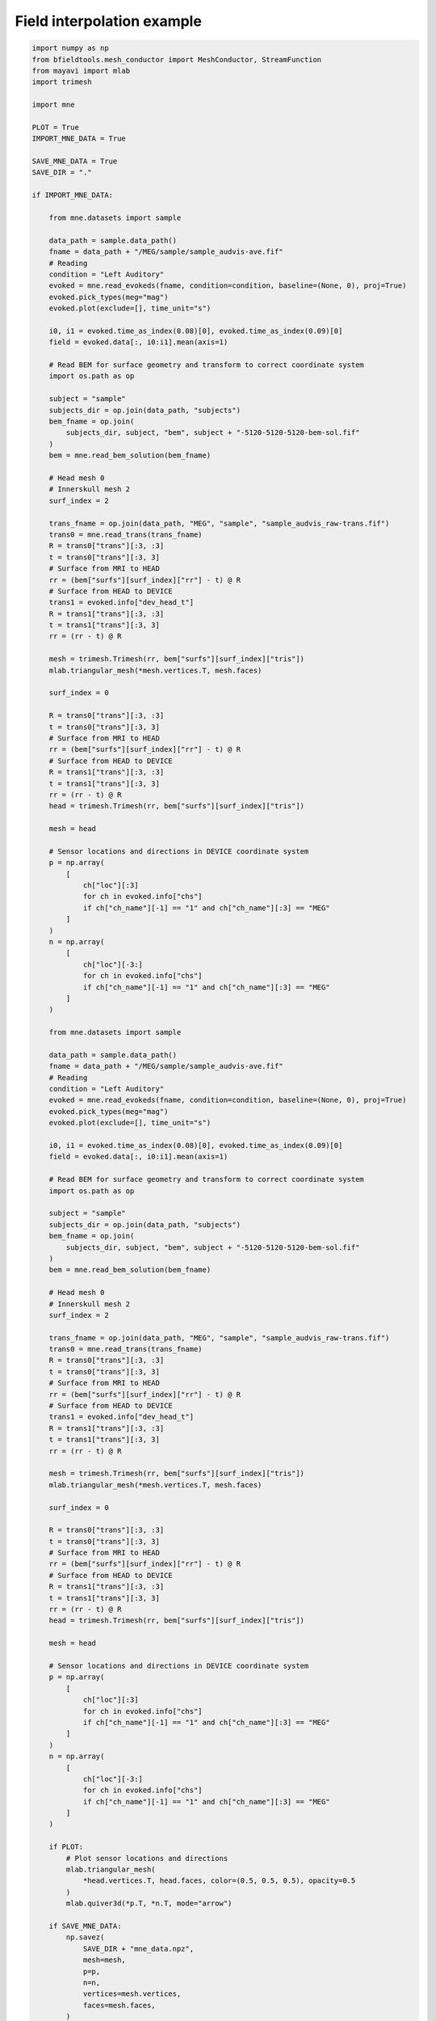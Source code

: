 .. only:: html

    .. note::
        :class: sphx-glr-download-link-note

        Click :ref:`here <sphx_glr_download_auto_examples_publication_software_mne_interpolation.py>`     to download the full example code
    .. rst-class:: sphx-glr-example-title

    .. _sphx_glr_auto_examples_publication_software_mne_interpolation.py:


Field interpolation example
============================


.. code-block:: default

    import numpy as np
    from bfieldtools.mesh_conductor import MeshConductor, StreamFunction
    from mayavi import mlab
    import trimesh

    import mne

    PLOT = True
    IMPORT_MNE_DATA = True

    SAVE_MNE_DATA = True
    SAVE_DIR = "."

    if IMPORT_MNE_DATA:

        from mne.datasets import sample

        data_path = sample.data_path()
        fname = data_path + "/MEG/sample/sample_audvis-ave.fif"
        # Reading
        condition = "Left Auditory"
        evoked = mne.read_evokeds(fname, condition=condition, baseline=(None, 0), proj=True)
        evoked.pick_types(meg="mag")
        evoked.plot(exclude=[], time_unit="s")

        i0, i1 = evoked.time_as_index(0.08)[0], evoked.time_as_index(0.09)[0]
        field = evoked.data[:, i0:i1].mean(axis=1)

        # Read BEM for surface geometry and transform to correct coordinate system
        import os.path as op

        subject = "sample"
        subjects_dir = op.join(data_path, "subjects")
        bem_fname = op.join(
            subjects_dir, subject, "bem", subject + "-5120-5120-5120-bem-sol.fif"
        )
        bem = mne.read_bem_solution(bem_fname)

        # Head mesh 0
        # Innerskull mesh 2
        surf_index = 2

        trans_fname = op.join(data_path, "MEG", "sample", "sample_audvis_raw-trans.fif")
        trans0 = mne.read_trans(trans_fname)
        R = trans0["trans"][:3, :3]
        t = trans0["trans"][:3, 3]
        # Surface from MRI to HEAD
        rr = (bem["surfs"][surf_index]["rr"] - t) @ R
        # Surface from HEAD to DEVICE
        trans1 = evoked.info["dev_head_t"]
        R = trans1["trans"][:3, :3]
        t = trans1["trans"][:3, 3]
        rr = (rr - t) @ R

        mesh = trimesh.Trimesh(rr, bem["surfs"][surf_index]["tris"])
        mlab.triangular_mesh(*mesh.vertices.T, mesh.faces)

        surf_index = 0

        R = trans0["trans"][:3, :3]
        t = trans0["trans"][:3, 3]
        # Surface from MRI to HEAD
        rr = (bem["surfs"][surf_index]["rr"] - t) @ R
        # Surface from HEAD to DEVICE
        R = trans1["trans"][:3, :3]
        t = trans1["trans"][:3, 3]
        rr = (rr - t) @ R
        head = trimesh.Trimesh(rr, bem["surfs"][surf_index]["tris"])

        mesh = head

        # Sensor locations and directions in DEVICE coordinate system
        p = np.array(
            [
                ch["loc"][:3]
                for ch in evoked.info["chs"]
                if ch["ch_name"][-1] == "1" and ch["ch_name"][:3] == "MEG"
            ]
        )
        n = np.array(
            [
                ch["loc"][-3:]
                for ch in evoked.info["chs"]
                if ch["ch_name"][-1] == "1" and ch["ch_name"][:3] == "MEG"
            ]
        )

        from mne.datasets import sample

        data_path = sample.data_path()
        fname = data_path + "/MEG/sample/sample_audvis-ave.fif"
        # Reading
        condition = "Left Auditory"
        evoked = mne.read_evokeds(fname, condition=condition, baseline=(None, 0), proj=True)
        evoked.pick_types(meg="mag")
        evoked.plot(exclude=[], time_unit="s")

        i0, i1 = evoked.time_as_index(0.08)[0], evoked.time_as_index(0.09)[0]
        field = evoked.data[:, i0:i1].mean(axis=1)

        # Read BEM for surface geometry and transform to correct coordinate system
        import os.path as op

        subject = "sample"
        subjects_dir = op.join(data_path, "subjects")
        bem_fname = op.join(
            subjects_dir, subject, "bem", subject + "-5120-5120-5120-bem-sol.fif"
        )
        bem = mne.read_bem_solution(bem_fname)

        # Head mesh 0
        # Innerskull mesh 2
        surf_index = 2

        trans_fname = op.join(data_path, "MEG", "sample", "sample_audvis_raw-trans.fif")
        trans0 = mne.read_trans(trans_fname)
        R = trans0["trans"][:3, :3]
        t = trans0["trans"][:3, 3]
        # Surface from MRI to HEAD
        rr = (bem["surfs"][surf_index]["rr"] - t) @ R
        # Surface from HEAD to DEVICE
        trans1 = evoked.info["dev_head_t"]
        R = trans1["trans"][:3, :3]
        t = trans1["trans"][:3, 3]
        rr = (rr - t) @ R

        mesh = trimesh.Trimesh(rr, bem["surfs"][surf_index]["tris"])
        mlab.triangular_mesh(*mesh.vertices.T, mesh.faces)

        surf_index = 0

        R = trans0["trans"][:3, :3]
        t = trans0["trans"][:3, 3]
        # Surface from MRI to HEAD
        rr = (bem["surfs"][surf_index]["rr"] - t) @ R
        # Surface from HEAD to DEVICE
        R = trans1["trans"][:3, :3]
        t = trans1["trans"][:3, 3]
        rr = (rr - t) @ R
        head = trimesh.Trimesh(rr, bem["surfs"][surf_index]["tris"])

        mesh = head

        # Sensor locations and directions in DEVICE coordinate system
        p = np.array(
            [
                ch["loc"][:3]
                for ch in evoked.info["chs"]
                if ch["ch_name"][-1] == "1" and ch["ch_name"][:3] == "MEG"
            ]
        )
        n = np.array(
            [
                ch["loc"][-3:]
                for ch in evoked.info["chs"]
                if ch["ch_name"][-1] == "1" and ch["ch_name"][:3] == "MEG"
            ]
        )

        if PLOT:
            # Plot sensor locations and directions
            mlab.triangular_mesh(
                *head.vertices.T, head.faces, color=(0.5, 0.5, 0.5), opacity=0.5
            )
            mlab.quiver3d(*p.T, *n.T, mode="arrow")

        if SAVE_MNE_DATA:
            np.savez(
                SAVE_DIR + "mne_data.npz",
                mesh=mesh,
                p=p,
                n=n,
                vertices=mesh.vertices,
                faces=mesh.faces,
            )
            evoked.save(SAVE_DIR + "left_auditory-ave.fif")


    else:

        with np.load(SAVE_DIR + "mne_data.npz", allow_pickle=True) as data:
            mesh = data["mesh"]
            p = data["p"]
            n = data["n"]
            mesh = trimesh.Trimesh(vertices=data["vertices"], faces=data["faces"])

        evoked = mne.Evoked(SAVE_DIR + "left_auditory-ave.fif")





.. rst-class:: sphx-glr-horizontal


    *

      .. image:: /auto_examples/publication_software/images/sphx_glr_mne_interpolation_001.png
            :class: sphx-glr-multi-img

    *

      .. image:: /auto_examples/publication_software/images/sphx_glr_mne_interpolation_002.png
            :class: sphx-glr-multi-img

.. image:: /auto_examples/publication_software/images/sphx_glr_mne_interpolation_003.png
    :class: sphx-glr-single-img


.. rst-class:: sphx-glr-script-out

 Out:

 .. code-block:: none

    Reading /home/rzetter/mne_data/MNE-sample-data/MEG/sample/sample_audvis-ave.fif ...
        Read a total of 4 projection items:
            PCA-v1 (1 x 102) active
            PCA-v2 (1 x 102) active
            PCA-v3 (1 x 102) active
            Average EEG reference (1 x 60) active
        Found the data of interest:
            t =    -199.80 ...     499.49 ms (Left Auditory)
            0 CTF compensation matrices available
            nave = 55 - aspect type = 100
    Projections have already been applied. Setting proj attribute to True.
    Applying baseline correction (mode: mean)
    Loading surfaces...
    Three-layer model surfaces loaded.

    Loading the solution matrix...

    Loaded linear_collocation BEM solution from /home/rzetter/mne_data/MNE-sample-data/subjects/sample/bem/sample-5120-5120-5120-bem-sol.fif
    Reading /home/rzetter/mne_data/MNE-sample-data/MEG/sample/sample_audvis-ave.fif ...
        Read a total of 4 projection items:
            PCA-v1 (1 x 102) active
            PCA-v2 (1 x 102) active
            PCA-v3 (1 x 102) active
            Average EEG reference (1 x 60) active
        Found the data of interest:
            t =    -199.80 ...     499.49 ms (Left Auditory)
            0 CTF compensation matrices available
            nave = 55 - aspect type = 100
    Projections have already been applied. Setting proj attribute to True.
    Applying baseline correction (mode: mean)
    Loading surfaces...
    Three-layer model surfaces loaded.

    Loading the solution matrix...

    Loaded linear_collocation BEM solution from /home/rzetter/mne_data/MNE-sample-data/subjects/sample/bem/sample-5120-5120-5120-bem-sol.fif




Fit the surface current for the auditory evoked response


.. code-block:: default



    c = MeshConductor(mesh_obj=mesh, basis_name="suh", N_suh=150)
    M = c.mass
    # B_sensors = np.sum(c.B_coupling(p) * n[:,:,None], axis=1)
    B_sensors = np.einsum("ijk,ij->ik", c.B_coupling(p), n)
    # a = np.linalg.pinv(B_sensors, rcond=1e-15) @ field
    ss = np.linalg.svd(B_sensors @ B_sensors.T, False, False)

    # reg_exps = [0.5, 1, 2, 3, 4, 5, 6, 7, 8]
    reg_exps = [1]
    plot_this = True
    rel_errors = []
    for reg_exp in reg_exps:
        _lambda = np.max(ss) * (10 ** (-reg_exp))
        # Laplacian in the suh basis is diagonal
        BB = B_sensors.T @ B_sensors + _lambda * (-c.laplacian) / np.max(abs(c.laplacian))
        a = np.linalg.solve(BB, B_sensors.T @ field)
        # a = B_sensors.T @ np.linalg.solve(BB, field)
        s = StreamFunction(a, c)
        b_filt = B_sensors @ s

        rel_error = np.linalg.norm(b_filt - field) / np.linalg.norm(field)
        print("Relative error:", rel_error * 100, "%")
        rel_errors.append(rel_error)

        if plot_this:
            mlab.figure(bgcolor=(1, 1, 1))
            surf = s.plot(False)
            surf.actor.mapper.interpolate_scalars_before_mapping = True
            surf.module_manager.scalar_lut_manager.number_of_colors = 16




.. rst-class:: sphx-glr-horizontal


    *

      .. image:: /auto_examples/publication_software/images/sphx_glr_mne_interpolation_004.png
            :class: sphx-glr-multi-img

    *

      .. image:: /auto_examples/publication_software/images/sphx_glr_mne_interpolation_005.png
            :class: sphx-glr-multi-img


.. rst-class:: sphx-glr-script-out

 Out:

 .. code-block:: none

    Calculating surface harmonics expansion...
    Computing the laplacian matrix...
    Computing the mass matrix...
    Closed mesh or Neumann BC, leaving out the constant component
    Computing the mass matrix...
    Computing magnetic field coupling matrix, 2562 vertices by 102 target points... took 0.19 seconds.
    Computing the laplacian matrix...
    Relative error: 2.0549237013162216 %




%% Interpolate to the sensor surface


.. code-block:: default


    from bfieldtools.utils import load_example_mesh

    helmet = load_example_mesh("meg_helmet", process=False)
    # Bring the surface roughly to the correct place
    helmet.vertices[:, 2] -= 0.05

    # Reset coupling by hand
    c.B_coupling.reset()
    mlab.figure(bgcolor=(1, 1, 1))
    B_surf = np.sum(
        c.B_coupling(helmet.vertices) * helmet.vertex_normals[:, :, None], axis=1
    )
    # vecs = c.B_coupling(helmet.vertices)
    mlab.quiver3d(*p.T, *n.T, mode="arrow")
    scalars = B_surf @ s
    surf = mlab.triangular_mesh(
        *helmet.vertices.T, helmet.faces, scalars=scalars, colormap="seismic"
    )
    surf.actor.mapper.interpolate_scalars_before_mapping = True
    surf.module_manager.scalar_lut_manager.number_of_colors = 15
    surf2 = s.plot(False)
    surf2.actor.mapper.interpolate_scalars_before_mapping = True
    surf2.module_manager.scalar_lut_manager.number_of_colors = 15

    # mlab.figure()
    # U_surf = c.U_coupling(helmet.vertices)
    # scalars = U_surf @ s
    # surf = mlab.triangular_mesh(*helmet.vertices.T, helmet.faces, scalars=scalars,
    #                     colormap='seismic')
    # surf.actor.mapper.interpolate_scalars_before_mapping = True
    # surf.module_manager.scalar_lut_manager.number_of_colors = 15
    # surf2 = s.plot(False)
    # surf2.actor.mapper.interpolate_scalars_before_mapping = True
    # surf2.module_manager.scalar_lut_manager.number_of_colors = 15





.. rst-class:: sphx-glr-horizontal


    *

      .. image:: /auto_examples/publication_software/images/sphx_glr_mne_interpolation_006.png
            :class: sphx-glr-multi-img

    *

      .. image:: /auto_examples/publication_software/images/sphx_glr_mne_interpolation_007.png
            :class: sphx-glr-multi-img


.. rst-class:: sphx-glr-script-out

 Out:

 .. code-block:: none

    Computing magnetic field coupling matrix, 2562 vertices by 2044 target points... took 1.32 seconds.




#Load simple plane mesh that is centered on the origin
 file_obj = pkg_resources.resource_filename('bfieldtools',
                'example_meshes/10x10_plane_hires.obj')
 plane = trimesh.load(file_obj, process=True)
#t = np.eye(4)
#t[1:3,1:3] = np.array([[0,1],[-1,0]])
#mesh.apply_transform(t)
 plane.vertices *= 0.03

 scalars = c.U_coupling(plane.vertices).max(axis=1)
 vert_mask = abs(scalars) > np.max(abs(scalars)/10)
 face_index = np.nonzero(plane.faces_sparse.T @ vert_mask)[0]
 plane = plane.subdivide(face_index)

 scalars = c.U_coupling(plane.vertices).max(axis=1)
 vert_mask = abs(scalars) > np.max(abs(scalars)/5)
 face_index = np.nonzero(plane.faces_sparse.T @ vert_mask)[0]
 plane = plane.subdivide(face_index)

 scalars = c.U_coupling(plane.vertices) @ s
 vert_mask = abs(scalars) > np.max(abs(scalars)/3)
 face_index = np.nonzero(plane.faces_sparse.T @ vert_mask)[0]
 plane = plane.subdivide(face_index)

 scalars = c.U_coupling(plane.vertices) @ s
 inner = abs(c.U_coupling(plane.vertices).sum(axis=1)) >1e-15
 scalars[inner] *= -1
 m = np.max(abs(scalars))/1.5
 surf1 = mlab.triangular_mesh(*plane.vertices.T, plane.faces, scalars=scalars,
                     colormap='bwr', vmin=-m, vmax=m)
 surf1.actor.mapper.interpolate_scalars_before_mapping = True
 surf1.module_manager.scalar_lut_manager.number_of_colors = 15
 surf2 = s.plot(False)
 surf2.actor.mapper.interpolate_scalars_before_mapping = True
 surf2.module_manager.scalar_lut_manager.number_of_colors = 15
#mlab.triangular_mesh(*mesh.vertices.T, mesh.faces, color=(1,1,1))

Calculate magnetic field in a box


.. code-block:: default


    Nvol = 30
    x = np.linspace(-0.125, 0.125, Nvol)
    vol_points = np.array(np.meshgrid(x, x, x, indexing="ij")).reshape(3, -1).T
    # mlab.points3d(*vol_points.T)

    c.B_coupling.reset()
    Bvol_coupling = c.B_coupling(vol_points, Nchunks=100, analytic=True)
    s = StreamFunction(a, c)
    # s = StreamFunction(a, c)
    Bvol = Bvol_coupling @ s





.. rst-class:: sphx-glr-script-out

 Out:

 .. code-block:: none

    Computing magnetic field coupling matrix analytically, 2562 vertices by 27000 target points... took 75.23 seconds.




Plot the computed magnetic field with streamlines


.. code-block:: default


    from bfieldtools.mesh_calculus import gradient

    # mlab.quiver3d(*vol_points.T, *Bvol.T)
    mlab.figure(bgcolor=(1, 1, 1))
    vecs = mlab.pipeline.vector_field(
        *vol_points.T.reshape(3, Nvol, Nvol, Nvol), *Bvol.T.reshape(3, Nvol, Nvol, Nvol)
    )
    vecnorm = mlab.pipeline.extract_vector_norm(vecs)

    seed_points = mesh.vertices[mesh.faces].mean(axis=1) - 0.01 * mesh.face_normals
    # c1 = MeshConductor(mesh_obj=mesh, basis_name='vertex')
    seed_vals = c.basis @ c.inductance @ s
    seed_vals_grad = np.linalg.norm(gradient(seed_vals, c.mesh), axis=0)
    mlab.triangular_mesh(
        *mesh.vertices.T, mesh.faces, scalars=abs(seed_vals) ** 2, colormap="viridis"
    )
    seed_vals = abs(seed_vals[mesh.faces].mean(axis=1)) ** 2
    seed_vals[seed_vals_grad > seed_vals_grad.max() / 1.8] = 0
    Npoints = 500
    seed_inds = np.random.choice(
        np.arange(len(seed_vals)), Npoints, False, seed_vals / seed_vals.sum()
    )
    seed_points = seed_points[seed_inds]
    # mlab.points3d(*seed_points.T, scale_factor=0.001)
    # seed_vals /= seed_vals.max()
    # rands = np.random.rand(len(seed_vals))
    # seed_points = seed_points[seed_vals > rands]

    streams = []

    for pi in seed_points:
        streamline = mlab.pipeline.streamline(
            vecnorm,
            integration_direction="both",
            colormap="BuGn",
            seed_visible=False,
            seedtype="point",
        )
        streamline.seed.widget.position = pi
        streamline.stream_tracer.terminal_speed = 3e-13
        streamline.stream_tracer.maximum_propagation = 0.1
        streamline.actor.property.render_lines_as_tubes = True
        streamline.actor.property.line_width = 4.0
        streams.append(streamline)


    # Magnetic flux
    # s2 = StreamFunction(c.inductance @ s, c)
    # mlab.figure()
    # surf2 = s2.plot(False)
    # surf2.actor.mapper.interpolate_scalars_before_mapping = True
    # surf2.module_manager.scalar_lut_manager.number_of_colors = 15

    # mlab.figure()
    # surf2 = s.plot(False)
    # surf2.actor.mapper.interpolate_scalars_before_mapping = True
    # surf2.module_manager.scalar_lut_manager.number_of_colors = 16


    # Custom colormap with alpha channel
    streamine = streams[0]
    lut = streamline.module_manager.scalar_lut_manager.lut.table.to_array()
    lut[:, -1] = np.linspace(0, 255, 256)
    streamline.module_manager.scalar_lut_manager.lut.table = lut
    streamline.module_manager.scalar_lut_manager.data_range = np.array([1.0e-13, 1.0e-12])


    ##
    for streamline in streams:
        streamline.stream_tracer.terminal_speed = 1e-13
        streamline.seed.widget.hot_spot_size = 0.1
        streamline.stream_tracer.initial_integration_step = 0.01
        streamline.stream_tracer.minimum_integration_step = 0.1

    sensors = mlab.quiver3d(*p.T, *n.T, mode="cylinder")
    sensors.glyph.glyph_source.glyph_source.height = 0.1
    sensors.actor.property.color = (0.5, 0.5, 0.5)
    sensors.actor.mapper.scalar_visibility = False
    sensors.glyph.glyph_source.glyph_source.resolution = 32
    sensors.glyph.glyph.scale_factor = 0.03
    # sensors.glyph.glyph_source.glyph_source.shaft_radius = 0.05

    grad_s = gradient(c.basis @ s, mesh, rotated=True)
    q = mlab.quiver3d(
        *(mesh.vertices[mesh.faces].mean(axis=1).T),
        *grad_s,
        colormap="viridis",
        mode="arrow"
    )

    mlab.triangular_mesh(*head.vertices.T, head.faces, color=(0.8, 0.8, 0.8), opacity=1.0)

    #
    ##    streamline.seed.widget.enabled = False
    #    streamline.actor.property.line_width = 3.0



.. image:: /auto_examples/publication_software/images/sphx_glr_mne_interpolation_008.png
    :class: sphx-glr-single-img


.. rst-class:: sphx-glr-script-out

 Out:

 .. code-block:: none

    Computing the inductance matrix...
    Computing self-inductance matrix using rough quadrature (degree=2).              For higher accuracy, set quad_degree to 4 or more.
    Estimating 24058 MiB required for 2562 by 2562 vertices...
    Computing inductance matrix in 80 chunks (7475 MiB memory free),              when approx_far=True using more chunks is faster...
    Computing triangle-coupling matrix
    Inductance matrix computation took 10.80 seconds.

    <mayavi.modules.surface.Surface object at 0x7f50e48309b0>




.. rst-class:: sphx-glr-timing

   **Total running time of the script:** ( 5 minutes  59.071 seconds)


.. _sphx_glr_download_auto_examples_publication_software_mne_interpolation.py:


.. only :: html

 .. container:: sphx-glr-footer
    :class: sphx-glr-footer-example



  .. container:: sphx-glr-download sphx-glr-download-python

     :download:`Download Python source code: mne_interpolation.py <mne_interpolation.py>`



  .. container:: sphx-glr-download sphx-glr-download-jupyter

     :download:`Download Jupyter notebook: mne_interpolation.ipynb <mne_interpolation.ipynb>`


.. only:: html

 .. rst-class:: sphx-glr-signature

    `Gallery generated by Sphinx-Gallery <https://sphinx-gallery.github.io>`_
